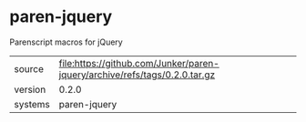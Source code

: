 * paren-jquery

Parenscript macros for jQuery

|---------+----------------------------------------------------------------------------|
| source  | file:https://github.com/Junker/paren-jquery/archive/refs/tags/0.2.0.tar.gz |
| version | 0.2.0                                                                      |
| systems | paren-jquery                                                               |
|---------+----------------------------------------------------------------------------|
